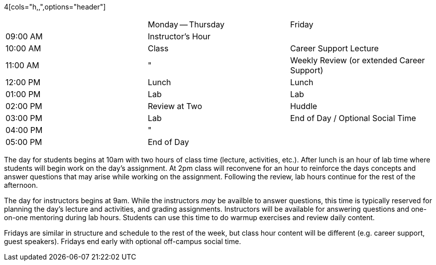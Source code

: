 4[cols="h,,",options="header"]
|===
|          | Monday -- Thursday | Friday
| 09:00 AM | Instructor's Hour  | 
| 10:00 AM | Class              | Career Support Lecture
| 11:00 AM | "                  | Weekly Review (or extended Career Support)
| 12:00 PM | Lunch              | Lunch
| 01:00 PM | Lab                | Lab
| 02:00 PM | Review at Two      | Huddle
| 03:00 PM | Lab                | End of Day / Optional Social Time
| 04:00 PM | "                  | 
| 05:00 PM | End of Day         | 
|===

The day for students begins at 10am with two hours of class time (lecture, activities, etc.). After lunch is an hour of lab time where students will begin work on the day's assignment. At 2pm class will reconvene for an hour to reinforce the days concepts and answer questions that may arise while working on the assignment. Following the review, lab hours continue for the rest of the afternoon.

The day for instructors begins at 9am. While the instructors _may_ be availble to answer questions, this time is typically reserved for planning the day's lecture and activities, and grading assignments. Instructors will be available for answering questions and one-on-one mentoring during lab hours. Students can use this time to do warmup exercises and review daily content.

Fridays are similar in structure and schedule to the rest of the week, but class hour content will be different (e.g. career support, guest speakers). Fridays end early with optional off-campus social time.